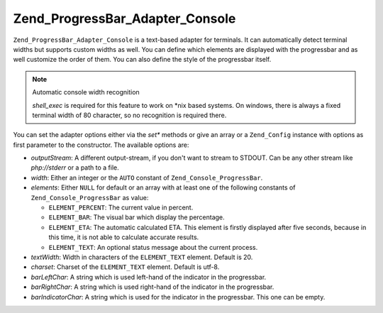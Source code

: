 .. _zend.progressbar.adapter.console:

Zend_ProgressBar_Adapter_Console
================================

``Zend_ProgressBar_Adapter_Console`` is a text-based adapter for terminals. It can automatically detect terminal
widths but supports custom widths as well. You can define which elements are displayed with the progressbar and as
well customize the order of them. You can also define the style of the progressbar itself.

.. note:: Automatic console width recognition

   *shell_exec* is required for this feature to work on \*nix based systems. On windows, there is always a fixed
   terminal width of 80 character, so no recognition is required there.

You can set the adapter options either via the *set** methods or give an array or a ``Zend_Config`` instance with
options as first parameter to the constructor. The available options are:

- *outputStream*: A different output-stream, if you don't want to stream to STDOUT. Can be any other stream like
  *php://stderr* or a path to a file.

- *width*: Either an integer or the ``AUTO`` constant of ``Zend_Console_ProgressBar``.

- *elements*: Either ``NULL`` for default or an array with at least one of the following constants of
  ``Zend_Console_ProgressBar`` as value:

  - ``ELEMENT_PERCENT``: The current value in percent.

  - ``ELEMENT_BAR``: The visual bar which display the percentage.

  - ``ELEMENT_ETA``: The automatic calculated ETA. This element is firstly displayed after five seconds, because in
    this time, it is not able to calculate accurate results.

  - ``ELEMENT_TEXT``: An optional status message about the current process.

- *textWidth*: Width in characters of the ``ELEMENT_TEXT`` element. Default is 20.

- *charset*: Charset of the ``ELEMENT_TEXT`` element. Default is utf-8.

- *barLeftChar*: A string which is used left-hand of the indicator in the progressbar.

- *barRightChar*: A string which is used right-hand of the indicator in the progressbar.

- *barIndicatorChar*: A string which is used for the indicator in the progressbar. This one can be empty.


